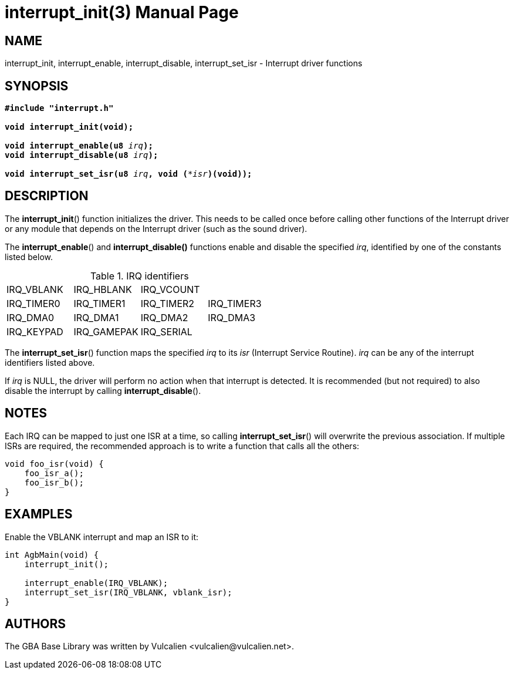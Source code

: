 = interrupt_init(3)
:doctype: manpage
:manmanual: GBA Base Library Manual
:mansource: gba-base-library
:revdate: 2024-05-01
:docdate: {revdate}

== NAME
interrupt_init, interrupt_enable, interrupt_disable, interrupt_set_isr -
Interrupt driver functions

== SYNOPSIS
[verse]
____
*#include "interrupt.h"*

*void interrupt_init(void);*

**void interrupt_enable(u8 **__irq__**);**
**void interrupt_disable(u8 **__irq__**);**

**void interrupt_set_isr(u8 **__irq__**, void (***__isr__**)(void));**
____

== DESCRIPTION
The *interrupt_init*() function initializes the driver. This needs to be
called once before calling other functions of the Interrupt driver or
any module that depends on the Interrupt driver (such as the sound
driver).

The *interrupt_enable*() and *interrupt_disable()* functions enable and
disable the specified _irq_, identified by one of the constants listed
below.

.IRQ identifiers
[cols="1,1,1,1"]
|===

|IRQ_VBLANK |IRQ_HBLANK  |IRQ_VCOUNT |
|IRQ_TIMER0 |IRQ_TIMER1  |IRQ_TIMER2 |IRQ_TIMER3
|IRQ_DMA0   |IRQ_DMA1    |IRQ_DMA2   |IRQ_DMA3
|IRQ_KEYPAD |IRQ_GAMEPAK |IRQ_SERIAL |
|===

The *interrupt_set_isr*() function maps the specified _irq_ to its _isr_
(Interrupt Service Routine). _irq_ can be any of the interrupt
identifiers listed above.

If _irq_ is NULL, the driver will perform no action when that interrupt
is detected. It is recommended (but not required) to also disable the
interrupt by calling *interrupt_disable*().

== NOTES
Each IRQ can be mapped to just one ISR at a time, so calling
*interrupt_set_isr*() will overwrite the previous association. If
multiple ISRs are required, the recommended approach is to write a
function that calls all the others:

[verse]
____
void foo_isr(void) {
    foo_isr_a();
    foo_isr_b();
}
____

== EXAMPLES
Enable the VBLANK interrupt and map an ISR to it:

[verse]
____
int AgbMain(void) {
    interrupt_init();

    interrupt_enable(IRQ_VBLANK);
    interrupt_set_isr(IRQ_VBLANK, vblank_isr);
}
____

== AUTHORS
The GBA Base Library was written by Vulcalien
<\vulcalien@vulcalien.net>.
